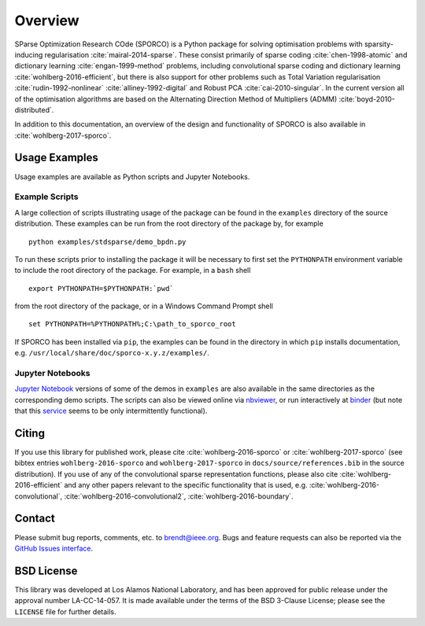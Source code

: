 Overview
========

SParse Optimization Research COde (SPORCO) is a Python package for solving optimisation problems with sparsity-inducing regularisation :cite:`mairal-2014-sparse`. These consist primarily of sparse coding :cite:`chen-1998-atomic` and dictionary learning :cite:`engan-1999-method` problems, including convolutional sparse coding and dictionary learning :cite:`wohlberg-2016-efficient`, but there is also support for other problems such as Total Variation regularisation :cite:`rudin-1992-nonlinear` :cite:`alliney-1992-digital` and Robust PCA :cite:`cai-2010-singular`. In the current version all of the optimisation algorithms are based on the Alternating Direction Method of Multipliers (ADMM) :cite:`boyd-2010-distributed`.


In addition to this documentation, an overview of the design and functionality of SPORCO is also available in :cite:`wohlberg-2017-sporco`.


.. _usage-section:

Usage Examples
--------------

Usage examples are available as Python scripts and Jupyter Notebooks.


.. _example-scripts-section:

Example Scripts
^^^^^^^^^^^^^^^

A large collection of scripts illustrating usage of the package can be found in the ``examples`` directory of the source distribution. These examples can be run from the root directory of the package by, for example

::

   python examples/stdsparse/demo_bpdn.py


To run these scripts prior to installing the package it will be necessary to first set the ``PYTHONPATH`` environment variable to include the root directory of the package. For example, in a ``bash`` shell

::

   export PYTHONPATH=$PYTHONPATH:`pwd`

from the root directory of the package, or in a Windows Command Prompt shell

::

   set PYTHONPATH=%PYTHONPATH%;C:\path_to_sporco_root

If SPORCO has been installed via ``pip``, the examples can be found in the directory in which ``pip`` installs documentation, e.g. ``/usr/local/share/doc/sporco-x.y.z/examples/``.


Jupyter Notebooks
^^^^^^^^^^^^^^^^^

`Jupyter Notebook <http://jupyter.org/>`_ versions of some of the demos in ``examples`` are also available in the same directories as the corresponding demo scripts. The scripts can also be viewed online via `nbviewer <https://nbviewer.jupyter.org/github/bwohlberg/sporco/blob/master/index.ipynb>`_, or run interactively at `binder <http://mybinder.org/repo/bwohlberg/sporco>`_ (but note that this `service <http://mybinder.org/status>`_ seems to be only intermittently functional).



Citing
------

If you use this library for published work, please cite :cite:`wohlberg-2016-sporco` or :cite:`wohlberg-2017-sporco` (see bibtex entries ``wohlberg-2016-sporco`` and ``wohlberg-2017-sporco`` in ``docs/source/references.bib`` in the source distribution). If you use of any of the convolutional sparse representation functions, please also cite :cite:`wohlberg-2016-efficient` and any other papers relevant to the specific functionality that is used, e.g.  :cite:`wohlberg-2016-convolutional`, :cite:`wohlberg-2016-convolutional2`, :cite:`wohlberg-2016-boundary`.



Contact
-------

Please submit bug reports, comments, etc. to brendt@ieee.org. Bugs and feature requests can also be reported via the `GitHub Issues interface <https://github.com/bwohlberg/sporco/issues>`_.



BSD License
-----------

This library was developed at Los Alamos National Laboratory, and has been approved for public release under the approval number LA-CC-14-057. It is made available under the terms of the BSD 3-Clause License; please see the ``LICENSE`` file for further details.
